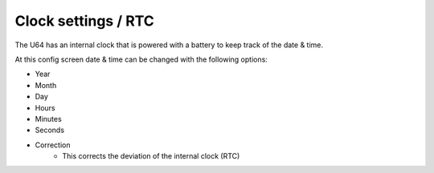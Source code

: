 
Clock settings / RTC
--------------------

.. image:: ../media/config_rtc_01.png
   :alt: RTC on board
   :align: left

The U64 has an internal clock that is powered with a battery to keep track of the date & time.

At this config screen date & time can be changed with the following options:

- Year
- Month
- Day
- Hours
- Minutes
- Seconds
- Correction
    - This corrects the deviation of the internal clock (RTC)